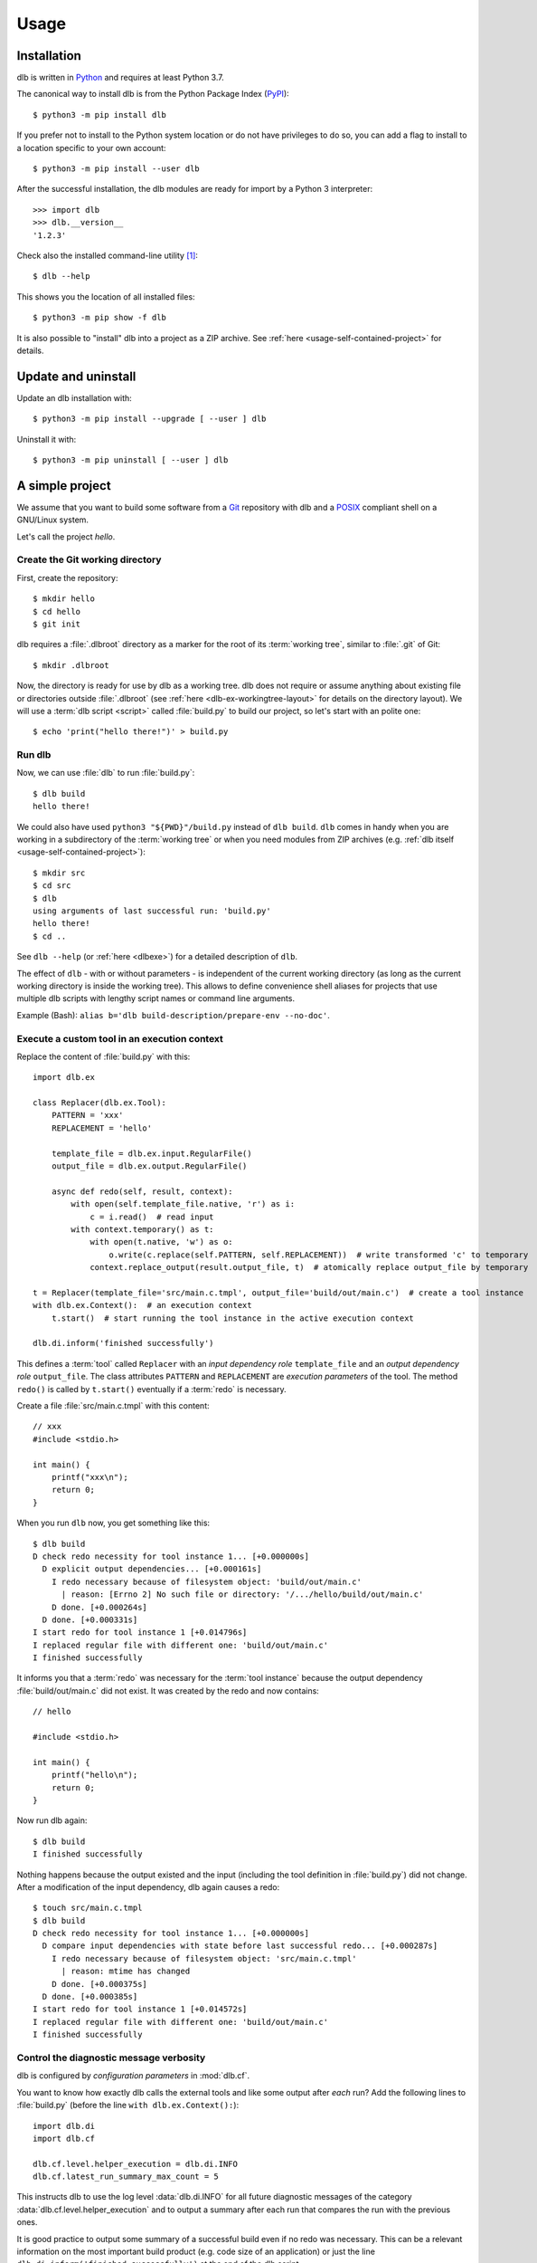 Usage
=====

Installation
------------

dlb is written in `Python`_ and requires at least Python 3.7.

The canonical way to install dlb is from the Python Package Index (`PyPI`_)::

   $ python3 -m pip install dlb

If you prefer not to install to the Python system location or do not have privileges to do so, you can add a flag to
install to a location specific to your own account::

   $ python3 -m pip install --user dlb

After the successful installation, the dlb modules are ready for import by a Python 3 interpreter::

   >>> import dlb
   >>> dlb.__version__
   '1.2.3'

Check also the installed command-line utility [#installationlocation1]_::

   $ dlb --help

This shows you the location of all installed files::

   $ python3 -m pip show -f dlb

It is also possible to "install" dlb into a project as a ZIP archive.
See :ref:`here <usage-self-contained-project>` for details.


Update and uninstall
--------------------

Update an dlb installation with::

   $ python3 -m pip install --upgrade [ --user ] dlb

Uninstall it with::

   $ python3 -m pip uninstall [ --user ] dlb


A simple project
----------------

We assume that you want to build some software from a `Git`_ repository with dlb and a `POSIX`_ compliant shell
on a GNU/Linux system.

Let's call the project `hello`.


Create the Git working directory
^^^^^^^^^^^^^^^^^^^^^^^^^^^^^^^^

First, create the repository::

   $ mkdir hello
   $ cd hello
   $ git init

dlb requires a :file:`.dlbroot` directory as a marker for the root of its :term:`working tree`, similar to :file:`.git`
of Git::

   $ mkdir .dlbroot

Now, the directory is ready for use by dlb as a working tree. dlb does not require or assume anything about existing
file or directories outside :file:`.dlbroot` (see :ref:`here <dlb-ex-workingtree-layout>` for details on the
directory layout).
We will use a :term:`dlb script <script>` called :file:`build.py` to build our project, so let's start with an
polite one::

   $ echo 'print("hello there!")' > build.py


Run dlb
^^^^^^^

Now, we can use :file:`dlb` to run :file:`build.py`::

   $ dlb build
   hello there!

We could also have used ``python3 "${PWD}"/build.py`` instead of ``dlb build``. ``dlb`` comes in handy when you are
working in a subdirectory of the :term:`working tree` or when you need modules from ZIP archives
(e.g. :ref:`dlb itself <usage-self-contained-project>`)::

   $ mkdir src
   $ cd src
   $ dlb
   using arguments of last successful run: 'build.py'
   hello there!
   $ cd ..

See ``dlb --help`` (or :ref:`here <dlbexe>`) for a detailed description of ``dlb``.

The effect of ``dlb`` - with or without parameters - is independent of the current working directory
(as long as the current working directory is inside the working tree).
This allows to define convenience shell aliases for projects that use multiple dlb scripts with lengthy script names
or command line arguments.

Example (Bash): ``alias b='dlb build-description/prepare-env --no-doc'``.


Execute a custom tool in an execution context
^^^^^^^^^^^^^^^^^^^^^^^^^^^^^^^^^^^^^^^^^^^^^

Replace the content of :file:`build.py` with this::

   import dlb.ex

   class Replacer(dlb.ex.Tool):
       PATTERN = 'xxx'
       REPLACEMENT = 'hello'

       template_file = dlb.ex.input.RegularFile()
       output_file = dlb.ex.output.RegularFile()

       async def redo(self, result, context):
           with open(self.template_file.native, 'r') as i:
               c = i.read()  # read input
           with context.temporary() as t:
               with open(t.native, 'w') as o:
                   o.write(c.replace(self.PATTERN, self.REPLACEMENT))  # write transformed 'c' to temporary
               context.replace_output(result.output_file, t)  # atomically replace output_file by temporary

   t = Replacer(template_file='src/main.c.tmpl', output_file='build/out/main.c')  # create a tool instance
   with dlb.ex.Context():  # an execution context
       t.start()  # start running the tool instance in the active execution context

   dlb.di.inform('finished successfully')

This defines a :term:`tool` called ``Replacer`` with an *input dependency role* ``template_file`` and an *output
dependency role* ``output_file``. The class attributes ``PATTERN`` and ``REPLACEMENT`` are *execution parameters* of the
tool. The method ``redo()`` is called by ``t.start()`` eventually if a :term:`redo` is necessary.

Create a file :file:`src/main.c.tmpl` with this content::

   // xxx
   #include <stdio.h>

   int main() {
       printf("xxx\n");
       return 0;
   }

When you run ``dlb`` now, you get something like this::

   $ dlb build
   D check redo necessity for tool instance 1... [+0.000000s]
     D explicit output dependencies... [+0.000161s]
       I redo necessary because of filesystem object: 'build/out/main.c'
         | reason: [Errno 2] No such file or directory: '/.../hello/build/out/main.c'
       D done. [+0.000264s]
     D done. [+0.000331s]
   I start redo for tool instance 1 [+0.014796s]
   I replaced regular file with different one: 'build/out/main.c'
   I finished successfully

It informs you that a :term:`redo` was necessary for the :term:`tool instance` because the output dependency
:file:`build/out/main.c` did not exist.
It was created by the redo and now contains::

   // hello

   #include <stdio.h>

   int main() {
       printf("hello\n");
       return 0;
   }

Now run dlb again::

   $ dlb build
   I finished successfully

Nothing happens because the output existed and the input (including the tool definition in :file:`build.py`)
did not change. After a modification of the input dependency, dlb again causes a redo::

   $ touch src/main.c.tmpl
   $ dlb build
   D check redo necessity for tool instance 1... [+0.000000s]
     D compare input dependencies with state before last successful redo... [+0.000287s]
       I redo necessary because of filesystem object: 'src/main.c.tmpl'
         | reason: mtime has changed
       D done. [+0.000375s]
     D done. [+0.000385s]
   I start redo for tool instance 1 [+0.014572s]
   I replaced regular file with different one: 'build/out/main.c'
   I finished successfully


Control the diagnostic message verbosity
^^^^^^^^^^^^^^^^^^^^^^^^^^^^^^^^^^^^^^^^

dlb is configured by *configuration parameters* in :mod:`dlb.cf`.

You want to know how exactly dlb calls the external tools and like some output after *each* run?
Add the following lines to :file:`build.py` (before the line ``with dlb.ex.Context():``)::

   import dlb.di
   import dlb.cf

   dlb.cf.level.helper_execution = dlb.di.INFO
   dlb.cf.latest_run_summary_max_count = 5

This instructs dlb to use the log level :data:`dlb.di.INFO` for all future diagnostic messages of the category
:data:`dlb.cf.level.helper_execution` and to output a summary after each run that compares the run with the
previous ones.

It is good practice to output some summary of a successful build even if no redo was necessary.
This can be a relevant information on the most important build product (e.g. code size of an application)
or just the line ``dlb.di.inform('finished successfully')`` at the end of the dlb script.

In case you find the standard Python traceback (output on uncaught exceptions) too verbose or cluttered,
you can replace it by the one provided by :mod:`dlb_contrib.exctrace`.


Commit the changes
^^^^^^^^^^^^^^^^^^

Git does not track empty directories. If we want Git to create :file:`.dlbroot` as part of the repository, a file
must be added. We :ref:`can use <dlb-ex-workingtree-layout>` an empty file :file:`.dlbroot/z` to that end::

   $ touch .dlbroot/z
   $ echo /.dlbroot/ > .gitignore
   $ git add .gitignore
   $ git add -f .dlbroot/z
   $ git add ...
   $ git commit


Understand redo necessity
^^^^^^^^^^^^^^^^^^^^^^^^^

Everything related to dependency checking and :term:`redos <redo>` is centered around
:term:`tool instances <tool instance>`; only tool instances can have dependencies.

This line creates a tool instance *t* that assigns the concrete input dependency ``dlb.fs.Path('src/main.c.tmpl')`` to
the input dependency role ``template_file`` and the concrete output dependency ``dlb.fs.Path('build/out/main.c')`` to
the output dependency role ``output_file``::

   t = Replacer(template_file='src/main.c.tmpl', output_file='build/out/main.c')

``t.start()`` performs a redo when

a. one is explicitly requested by ``t.start(force_redo=True)`` or
b. a redo is considered necessary (see :term:`here <redo necessity>` for general conditions and the documentation of
   the dependency classes for the specific ones).

.. note::
   In contrast to what someone used to the appearance of SCons scripts might expect, the constructor of a tool instance
   does not run it. Make sure you call ``start()`` on a tool instance when you want it to perform its actual task.

After the successful completion of a redo of a tool instance *t* the :term:`run-database` contains the depended-upon
state of its (explicit and non-explicit) input dependencies before the start of the redo and its non-explicit
input dependencies.

A redo of *t* from above is considered necessary if at least one of the following conditions is true:

- A redo was never performed successfully before for *t* (same class and fingerprint) according to the
  :term:`run-database`.
- :file:`build/out/main.c` does not exist as a regular file.
- The :term:`mtime`, size, UID, GID, or set of filesystem permissions of :file:`src/main.c.tmpl` has changed since the
  start of the last known successful redo for *t* (because it is an output dependency of *t*)
- The value of ``PATTERN`` or ``REPLACEMENT`` has changed since the the last known successful redo for *t*.
- The :term:`mtime`, size, UID, GID, or set of filesystem permissions of :file:`build.py` has changed since the
  last known successful redo of *t* (because :file:`build.py` is a definition file for *t* in the :term:`managed tree`).

.. note::
   You may have noticed that an :term:`mtime` modification of :file:`build/out/main.c` does *not* lead to a redo.
   A modification of an output dependency is always treated as purposeful.
   This allows for modification of output dependencies after they were generated (e.g. for source code formatting
   or for small fixes in a huge set of generated HTML documents). [#noredoonoutputmodification1]_

Tool instances are identified by their class (file path and line number of definition) and their fingerprint.
The fingerprint includes the concrete dependencies of the tool instance which are defined by arguments of the
constructor matching class attributes, and its execution parameters.
Consider the following tool instances::

   t = Replacer(template_file='src/main.c.tmpl', output_file='build/out/main.c')  # from above
   t2 = Replacer(template_file=dlb.fs.Path('src/main.c.tmpl'), output_file='build/out/main.c')
   t3 = Replacer(template_file='src/MAIN.C.TMPL', output_file='build/out/main.c')

*t2* and *t* have the same same class and fingerprint and are therefore indistinguishable with respect to dependencies;
the statements ``t.start()`` and ``t2.start()`` have the same effect under all circumstances.
*t3* on the other hand has a different fingerprint; ``t3.start()`` does not affect the last known successful redo
for *t*.

.. note::
   dlb never stores the state of filesystem objects outside the :term:`working tree` in its :term:`run-database`.
   The modification of such a filesystem object does *not* lead to a redo.
   [#dependenciesoutsideworkingtree1]_


Understand redo concurrency
^^^^^^^^^^^^^^^^^^^^^^^^^^^

When ``t.start()`` "performs a redo" it schedules the eventual (asynchronous) execution of
:meth:`redo() <dlb.ex.Tool.redo>` and then returns immediately. The completion of the pending redo is left to
:mod:`asyncio`.

So, redos are parallel by default. The maximum number of pending redos at a time is given by
:attr:`max_parallel_redo_count <dlb.ex.Context.max_parallel_redo_count>` of the :term:`active context`.

In contrast to GNU Make or Ninja, for example, filesystem paths used in multiple tool instances do *not* form an
implicit mutual exclusion mechanism. Synchronization and ordering of events are explicit in dlb.
Redos can be synchronized

a) globally for all pending redos by the means of :term:`(execution) contexts <context>` or
b) selectively for a specific redo by accessing the result (proxy) object return by :meth:`dlb.ex.Tool.start()`.

See :meth:`dlb.ex.Tool.start()` for details.

As a rule, paths `should not be repeated <https://en.wikipedia.org/wiki/Don%27t_repeat_yourself>`_ like
:file:`build/out/main.c` in this snippet (which may execute the redos of ``Replacer(...)`` and ``CCompiler(...)``
in parallel)::

   Replacer(template_file='src/main.c.tmpl', output_file='build/out/main.c').start()
   CCompiler(source_files=['build/out/main.c'], object_files=['build/out/main.c.o']).start()

Better use a variable whose name expresses the meaning of the filesystem object or cascade tool instances with their
result objects. Write this, for example, if you want to express that one tool instance depends on the result of
another one::

   r = Replacer(template_file='src/main.c.tmpl', output_file='build/out/main.c').start()
   CCompiler(source_files=[r.output_file], object_files=['build/out/main.c.o']).start()
   # waits for pending redo with result r to complete before CCompiler(...).start()

This mechanism is used in :dlbrepo:`example/c-minimal/`.

To wait for the completion of a specific redo without referring to specific dependencies, you can use
``complete()`` instead::

   r = Replacer(...).start().complete()
   assert r.iscomplete
   # note: the missing '_' makes clear that 'complete' and 'iscomplete'
   # are not names of dependencies

Alternatively, you could wait for *all* pending redos to complete before ``Compiler(...).start()`` if you prefer
to split the build into sequential phases like this::

   # code generation phase
   Replacer(template_file='src/main.c.tmpl', output_file='build/out/main.c').start()

   # compilation phase
   with dlb.ex.Context():  # waits for all pending redos to complete
       CCompiler(source_files=['build/out/main.c'], object_files=['build/out/main.c.o']).start()

This mechanism is used in :dlbrepo:`example/c-gtk-doxygen/`.


Real stuff
^^^^^^^^^^

There are more meaningful tasks than replacing text in a text file.

For example, building a C program with GCC looks like
this: :dlbrepo:`example/c-minimal/build-all.py`.

The package :mod:`dlb_contrib` provides tools and utilities to build upon.


.. _usage-self-contained-project:

Self-contained projects: dlb as part of the repository
------------------------------------------------------

ZIP archives in :file:`.dlbroot/u/` are automatically added to the module search path of the Python interpreter
by :ref:`dlb <dlbexe>`. Placing the :mod:`dlb` package as a version controlled ZIP archive there
--- say, :file:`.dlbroot/u/dlb-1.2.3.zip` --- allows you to keep a certain version of dlb in your project's repository
independent of a system-wide installed version.

If you do not need the command-line utility :ref:`dlb <dlbexe>`, dlb does not even have to be installed (globally)
to build your project.


Redirection of diagnostic messages
----------------------------------

Diagnostic messages are output to :data:`sys.stderr` by default.
To unambiguously separate them from output of executed tools (e.g. compiler warnings) you can always set a destination
with :func:`dlb.di.set_output_file()`::

   import dlb.di
   dlb.di.set_output_file(open('run.log', 'w'))
   # any object with a file-like write() method can be used as output file

The following snippet "exposes" the destination of diagnostic messages to the parent process and therefore allows
for its manipulation by shell redirection::

   try:
       dlb.di.set_output_file(open(3, 'w', buffering=1))
   except OSError:  # e.g. because file descriptor 3 not opened by parent process
       pass

Possible applications (on a typical GNU/Linux system)::

   $ dlb 3>run.log             # write to file
   $ dlb 3>/dev/pts/0          # show in specific pseudo terminal
   $ dlb 3>&1 1>&2 | gedit -   # (incrementally) show in GEdit window

   $ mkfifo dlb.fifo
   $ tilix -e cat dlb.fifo && dlb 3>dlb.fifo  # show in new terminal emulator window

If you mostly work with a terminal emulator that is (at least partially) compliant with ISO/IEC 6429, colored output
might be useful which can easily be achieved with :class:`!MessageColorator` from :mod:`dlb_contrib.iso6429`.


PyCharm integration
-------------------

If you use `PyCharm`_ to edit (and/or run and debug), your :term:`dlb scripts <script>` you can take advantage
of the integrated referral to external HTML documentation: Place the caret in the editor on a dlb object
(anything except a module) --- e.g. between the ``P`` and the ``a`` of ``dlb.fs.Path`` ---
and press :kbd:`Shift+F1` or :kbd:`Ctrl+Q` to show the HTML documentation in your web browser.

Configuration (as of PyCharm 2020.1):
Add the following documentation URLs in the settings page :menuselection:`Tool --> External Documentation`:

+-------------------+---------------------------------------------------------------------------------+
| Module Name       | URL/Path Pattern                                                                |
+===================+=================================================================================+
| ``dlb``           | :file:`https://dlb.readthedocs.io/en/{<which>}/reference.html#{element.qname}`  |
+-------------------+---------------------------------------------------------------------------------+
| ``dlb_contrib``   | :file:`https://dlb.readthedocs.io/en/{<which>}/reference.html#{element.qname}`  |
+-------------------+---------------------------------------------------------------------------------+

Replace *<which>* by a specific version like ``v0.3.0`` or ``stable`` for the latest version.


.. _PyCharm: https://www.jetbrains.com/pycharm/


Recommendations for efficiency and reliability
----------------------------------------------

These recommendations describe the typical use case.
Use them as a starting point for most efficient and reliable operation. [#make1]_


Setup a working tree
^^^^^^^^^^^^^^^^^^^^

- Place the entire :term:`working tree` on the same file system with a decently fine
  :term:`effective mtime resolution` (no courser than 100 ms). XFS or Ext4 are fine. Avoid FAT32. [#workingtreefs1]_

  Make sure the filesystem is mounted with "normal" (immediate) update of :term:`mtime`
  (e.g. without ``lazytime`` for Ext4). [#mountoption1]_

- Place all input files (that are only read by tool instances) in a filesystem tree in the :term:`working tree`
  that is not modified by tool instances.

  This is not required but good practice.
  It also enables you to use operating system specific features to protect the build against accidental changes
  of input files.
  For example: Protect the input files from change by a transparent read-only filesystem mounted on top of it during
  the build.

- Do not use symbolic links in the managed tree to filesystem objects not in the same managed tree.


Run dlb
^^^^^^^

- Do not modify the :term:`management tree` unless told so by dlb. [#managementtree1]_

- Do not modify the :term:`mtime` of filesystem objects in the :term:`working tree` *manually* while
  :term:`dlb is running <run of dlb>`. [#touch1]_

- Do not modify the content of filesystem objects in the :term:`managed tree` *on purpose* while
  :term:`dlb is running <run of dlb>`, if they are used as input dependencies or output dependencies of a
  tool instance.

  Yes, I know: it happens a lot by mistake when editing source files.

  dlb itself is designed to be relatively robust to such modifications.
  As long as the size of the modified regular file changes or the :term:`working tree time` is monotonic, there is no
  :term:`redo miss` in the current or in any future :term:`run of dlb`. [#managedtree1]_ [#make3]_

  However, many external tools cannot guarantee proper behaviour if some of their input files are changed while they
  are being executed (e.g. a compiler working on multiple input files).

- Avoid :command:`mv` to replace regular files; is does not update its target's :term:`mtime`.

  Use :command:`cp` instead.

- Be careful when you modify a file that is an input dependency of a :term:`tool instance` via ``mmap``. [#mmap1]_

- Do not put the system time used as :term:`working tree's system time` back *on purpose* while
  :term:`dlb is running <run of dlb>` or while you are modifying the :term:`managed tree`. [#workingtreetime]_


Write scripts and tools
^^^^^^^^^^^^^^^^^^^^^^^

- It is safe to modify the :term:`managed tree` immediately after a :term:`run of dlb` is completed (e.g. in the same
  :term:`script`) without risking a :term:`redo miss` [#make2]_

- Do not use (explicit) multithreading. Use :py:mod:`asyncio` instead.

- Do not use multiple hierarchical :term:`scripts <script>` (where one calls another).
  This would be error-prone and inefficient.
  Use scripts only on the top-level.

- Split large :term:`scripts<script>` into small modules that are imported by the script
  (like this: :dlbrepo:`example/c-gtk-doxygen/`).
  You can place these modules in the directory they control.

- Use only *one* :term:`root context` and nest all other contexts inside
  (even in modules imported inside this context). [#rootcontext1]_

  Do::

     import dlb.ex
     ...
     with dlb.ex.Context():
         with dlb.ex.Context():
             ...
         with dlb.ex.Context():
             ...
         import build_subsystem_a  # contains 'with dlb.ex.Context(): ... '

  Don't::

     import dlb.ex
     ...

     with dlb.ex.Context():
        ...  # context manager exit is artificially delayed as necessary according to the
             # filesystem's effective mtime resolution

     with dlb.ex.Context():
        ...  # context manager exit is artificially delayed as necessary according to the
             # filesystem's effective mtime resolution (again)

- Do not modify the :term:`managed tree` in a :term:`script` -- e.g. by calling :func:`shutil.rmtree()` directly --
  unless you are sure no redo is pending that accesses the affected filesystem objects. [#managedtree1]_


.. _POSIX:
.. _ISO 1003.1-2008: https://pubs.opengroup.org/onlinepubs/9699919799/basedefs/contents.html
.. _Python: https://www.python.org/downloads/
.. _PyPI: https://pypi.org/project/dlb/
.. _Git: https://git-scm.com/
.. _Make: https://en.wikipedia.org/wiki/Make_%28software%29

.. |assumption-a1| replace:: :ref:`A-A1 <assumption-a1>`
.. |assumption-a2| replace:: :ref:`A-A2 <assumption-a2>`
.. |assumption-a3| replace:: :ref:`A-A3 <assumption-a3>`
.. |assumption-f1| replace:: :ref:`A-F1 <assumption-f1>`
.. |assumption-f2| replace:: :ref:`A-F2 <assumption-f2>`
.. |assumption-f3| replace:: :ref:`A-F3 <assumption-f3>`
.. |assumption-f4| replace:: :ref:`A-F4 <assumption-f4>`
.. |assumption-t1| replace:: :ref:`A-T1 <assumption-t1>`
.. |assumption-t2| replace:: :ref:`A-T2 <assumption-t2>`
.. |assumption-t3| replace:: :ref:`A-T3 <assumption-t3>`
.. |assumption-t4| replace:: :ref:`A-T4 <assumption-t4>`
.. |assumption-d2| replace:: :ref:`A-D2 <assumption-d2>`
.. |guarantee-t1| replace:: :ref:`G-T1 <guarantee-t1>`
.. |guarantee-t2| replace:: :ref:`G-T2 <guarantee-t2>`
.. |guarantee-d1| replace:: :ref:`G-D1 <guarantee-d1>`
.. |guarantee-d2| replace:: :ref:`G-D2 <guarantee-d2>`
.. |guarantee-d3| replace:: :ref:`G-D3 <guarantee-d3>`


.. rubric:: Footnotes

.. [#installationlocation1]
   When installed with ``python3 -m pip install --user dlb``, the command-line utility is created below
   ``python3 -m site --user-base`` according to :pep:`370`.
   Make sure this directory is part of the search paths for executables.

.. [#noredoonoutputmodification1]
   It is impossible to reliably detect an :term:`mtime` modification of a (POSIX) filesystem object after its generation
   without the requirement of monotonic system time and real-time guarantees.
   Without such (unrealistic) requirements, the probability of correct detection can be made arbitrarily small by
   pausing the involved processes at the right moments.

.. [#make1]
   Although they are not formally specified, Make_ has by design much stricter requirements and much looser guarantees.

.. [#workingtreefs1] |assumption-f1|, |assumption-t3|

.. [#mountoption1] |assumption-f2|, |assumption-f3|, |assumption-f4|

.. [#managementtree1] |assumption-a1|

.. [#managedtree1]
   |assumption-a2|, |guarantee-d1|, |guarantee-d2|, |guarantee-d3|

.. [#make3]
   Make_ is very vulnerable to this.
   Even with a monotonically increasing :term:`working tree time`, the inputs (sources of a rule) must not be changed
   from the moment its recipe's execution is started until the next increase of the :term:`working tree time` after
   the recipe's execution is completed.
   Otherwise, there is a :term:`redo miss` in every future run --- until the :term:`working tree time` a an input is
   changed again in a way that does not cause a redo miss.

.. [#make2] This is not the case with Make_.

.. [#rootcontext1] |guarantee-t2|

.. [#workingtreetime] |assumption-t2| |guarantee-d1|, |guarantee-d3|

.. [#serialize1] |guarantee-t1|

.. [#touch1] |assumption-a3|

.. [#mmap1] |assumption-f3|

.. [#dependenciesoutsideworkingtree1]
   This is a deliberate design decision.
   It avoids complicated assumptions related to the :term:`mtimes <mtime>` of different filesystems,
   helps to promote a clean structure of project files and makes it possible to move an entire
   :term:`working tree` without changing the meaning of the :term:`run-database` in an unpredictable manner.
